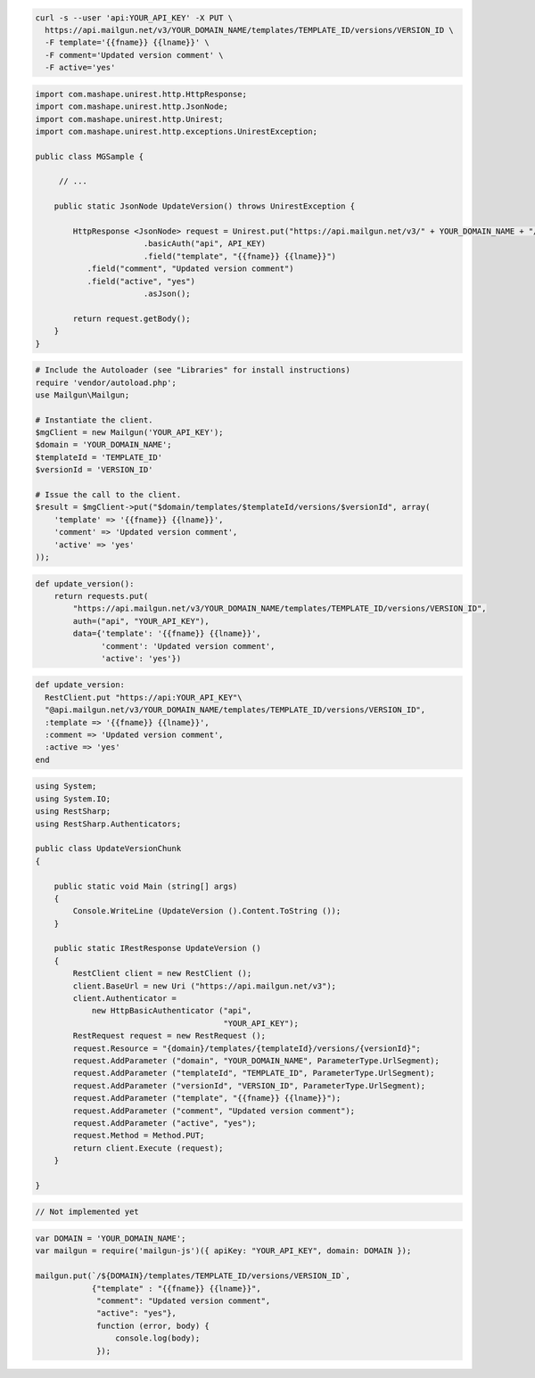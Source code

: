 .. code-block:: bash

  curl -s --user 'api:YOUR_API_KEY' -X PUT \
    https://api.mailgun.net/v3/YOUR_DOMAIN_NAME/templates/TEMPLATE_ID/versions/VERSION_ID \
    -F template='{{fname}} {{lname}}' \
    -F comment='Updated version comment' \
    -F active='yes'

.. code-block:: java

 import com.mashape.unirest.http.HttpResponse;
 import com.mashape.unirest.http.JsonNode;
 import com.mashape.unirest.http.Unirest;
 import com.mashape.unirest.http.exceptions.UnirestException;
 
 public class MGSample {
 
      // ...
 
     public static JsonNode UpdateVersion() throws UnirestException {
 
         HttpResponse <JsonNode> request = Unirest.put("https://api.mailgun.net/v3/" + YOUR_DOMAIN_NAME + "/templates/TEMPLATE_ID/versions/VERSION_ID")
 			.basicAuth("api", API_KEY)
 			.field("template", "{{fname}} {{lname}}")
            .field("comment", "Updated version comment")
            .field("active", "yes")
 			.asJson();
 
         return request.getBody();
     }
 }

.. code-block:: php

  # Include the Autoloader (see "Libraries" for install instructions)
  require 'vendor/autoload.php';
  use Mailgun\Mailgun;

  # Instantiate the client.
  $mgClient = new Mailgun('YOUR_API_KEY');
  $domain = 'YOUR_DOMAIN_NAME';
  $templateId = 'TEMPLATE_ID'
  $versionId = 'VERSION_ID'

  # Issue the call to the client.
  $result = $mgClient->put("$domain/templates/$templateId/versions/$versionId", array(
      'template' => '{{fname}} {{lname}}',
      'comment' => 'Updated version comment',
      'active' => 'yes'
  ));

.. code-block:: py

 def update_version():
     return requests.put(
         "https://api.mailgun.net/v3/YOUR_DOMAIN_NAME/templates/TEMPLATE_ID/versions/VERSION_ID",
         auth=("api", "YOUR_API_KEY"),
         data={'template': '{{fname}} {{lname}}',
               'comment': 'Updated version comment',
               'active': 'yes'})

.. code-block:: rb

 def update_version: 
   RestClient.put "https://api:YOUR_API_KEY"\
   "@api.mailgun.net/v3/YOUR_DOMAIN_NAME/templates/TEMPLATE_ID/versions/VERSION_ID",
   :template => '{{fname}} {{lname}}',
   :comment => 'Updated version comment',
   :active => 'yes'
 end

.. code-block:: csharp

 using System;
 using System.IO;
 using RestSharp;
 using RestSharp.Authenticators;

 public class UpdateVersionChunk
 {

     public static void Main (string[] args)
     {
         Console.WriteLine (UpdateVersion ().Content.ToString ());
     }

     public static IRestResponse UpdateVersion ()
     {
         RestClient client = new RestClient ();
         client.BaseUrl = new Uri ("https://api.mailgun.net/v3");
         client.Authenticator =
             new HttpBasicAuthenticator ("api",
                                         "YOUR_API_KEY");
         RestRequest request = new RestRequest ();
         request.Resource = "{domain}/templates/{templateId}/versions/{versionId}";
         request.AddParameter ("domain", "YOUR_DOMAIN_NAME", ParameterType.UrlSegment);
         request.AddParameter ("templateId", "TEMPLATE_ID", ParameterType.UrlSegment);
         request.AddParameter ("versionId", "VERSION_ID", ParameterType.UrlSegment);
         request.AddParameter ("template", "{{fname}} {{lname}}");
         request.AddParameter ("comment", "Updated version comment");
         request.AddParameter ("active", "yes");
         request.Method = Method.PUT;
         return client.Execute (request);
     }

 }

.. code-block:: go

 // Not implemented yet

.. code-block:: js

 var DOMAIN = 'YOUR_DOMAIN_NAME';
 var mailgun = require('mailgun-js')({ apiKey: "YOUR_API_KEY", domain: DOMAIN });

 mailgun.put(`/${DOMAIN}/templates/TEMPLATE_ID/versions/VERSION_ID`,
             {"template" : "{{fname}} {{lname}}",
              "comment": "Updated version comment",
              "active": "yes"},
              function (error, body) {
                  console.log(body);
              });

